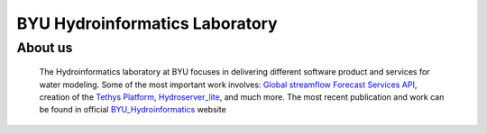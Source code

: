 ================================
BYU Hydroinformatics Laboratory
================================

About us
~~~~~~~~
  .. image:: https://brightspotcdn.byu.edu/dims4/default/3467dcb/2147483647/strip/true/crop/3312x2484+0+268/resize/400x300!/quality/90/?url=https%3A%2F%2Fbrigham-young-brightspot.s3.amazonaws.com%2F95%2Fce%2F548e128d4a95bb0588d4a923f03c%2Fgroup-photo-true.jpg
     :align: center
     :height: 800px
     :width: 1000 px
     :scale: 50 %

  The Hydroinformatics laboratory at BYU focuses in delivering different software product and services for water modeling. Some of the most important
  work involves: `Global streamflow Forecast Services API <https://worldwater.byu.edu/global-streamflow-forecasts>`__, creation of the `Tethys Platform <https://www.tethysplatform.org/>`__,
  `Hydroserver_lite <http://128.187.106.131/Historical_Data_template.php>`__, and much more. The most recent publication and work can be found in official `BYU_Hydroinformatics <https://worldwater.byu.edu/>`__ website
